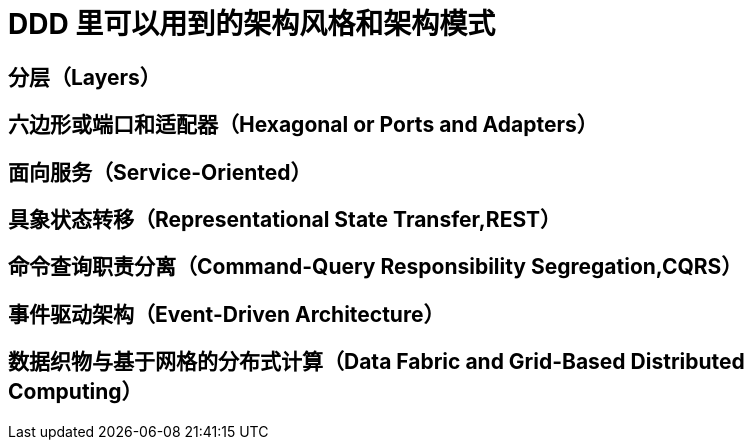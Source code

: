 = DDD 里可以用到的架构风格和架构模式

== 分层（Layers）

== 六边形或端口和适配器（Hexagonal or Ports and Adapters）

== 面向服务（Service-Oriented）

== 具象状态转移（Representational State Transfer,REST）

== 命令查询职责分离（Command-Query Responsibility Segregation,CQRS）

== 事件驱动架构（Event-Driven Architecture）

== 数据织物与基于网格的分布式计算（Data Fabric and Grid-Based Distributed Computing）




